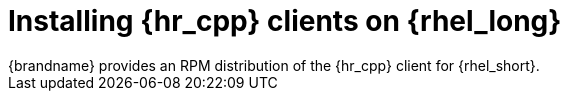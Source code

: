 [id='installing_client_linux-{context}']
= Installing {hr_cpp} clients on {rhel_long}
{brandname} provides an RPM distribution of the {hr_cpp} client for {rhel_short}.

.Procedure

//Community
ifdef::community[]
. Download the {hr_cpp} client from link:{download_url}[Hot Rod client downloads].
. Install the RPM with either the `yum` package manager or `dnf` utility.
+
[source,bash,options="nowrap",subs=attributes+]
----
# yum localinstall infinispan-hotrod-cpp-<version>-RHEL-x86_64.rpm
----
endif::community[]

//Downstream content
ifdef::downstream[]
. Enable the repository for the {hr_cpp} client on {rhel_short}.
+
[cols="1,1", options="header"]
|===
| {rhel_short} version
| Repository

| {rhel_short} 8
| `jb-datagrid-8.4-for-rhel-8-x86_64-rpms`

| {rhel_short} 9
| `jb-datagrid-8.4-for-rhel-9-x86_64-rpms`
|===
+
. Install the {hr_cpp} client.
+
[source,bash,options="nowrap",subs=attributes+]
----
# yum install jdg-cpp-client
----

[role="_additional-resources"]
.Additional resources

* link:https://access.redhat.com/solutions/265523[Enabling or disabling a repository using Red Hat Subscription Management] (Red Hat Knowledgebase)
* link:https://access.redhat.com/downloads/content/package-browser[Red Hat Package Browser]
endif::downstream[]
